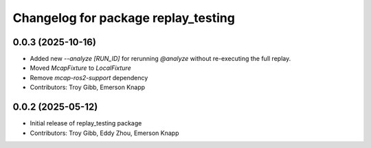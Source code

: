 ^^^^^^^^^^^^^^^^^^^^^^^^^^^^^^^^^^^^
Changelog for package replay_testing
^^^^^^^^^^^^^^^^^^^^^^^^^^^^^^^^^^^^

0.0.3 (2025-10-16)
------------------
* Added new `--analyze [RUN_ID]` for rerunning `@analyze` without re-executing the full replay.
* Moved `McapFixture` to `LocalFixture`
* Remove `mcap-ros2-support` dependency
* Contributors: Troy Gibb, Emerson Knapp

0.0.2 (2025-05-12)
------------------

* Initial release of replay_testing package
* Contributors: Troy Gibb, Eddy Zhou, Emerson Knapp
